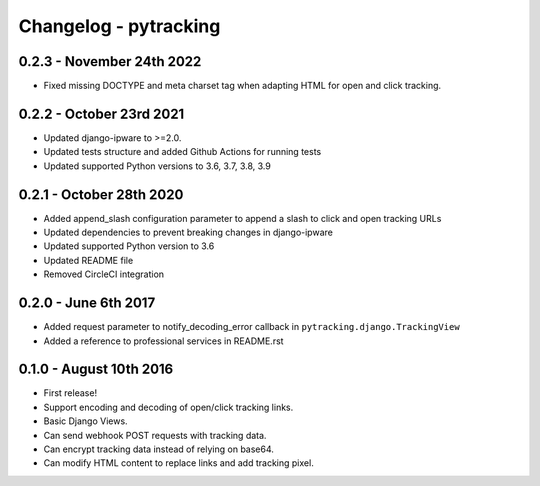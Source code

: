 Changelog - pytracking
======================

0.2.3 - November 24th 2022
--------------------------

- Fixed missing DOCTYPE and meta charset tag when adapting HTML for open and
  click tracking.

0.2.2 - October 23rd 2021
-------------------------

- Updated django-ipware to >=2.0.
- Updated tests structure and added Github Actions for running tests
- Updated supported Python versions to 3.6, 3.7, 3.8, 3.9

0.2.1 - October 28th 2020
-------------------------

- Added append_slash configuration parameter to append a slash to click and
  open tracking URLs
- Updated dependencies to prevent breaking changes in django-ipware
- Updated supported Python version to 3.6
- Updated README file
- Removed CircleCI integration

0.2.0 - June 6th 2017
---------------------

- Added request parameter to notify_decoding_error callback in
  ``pytracking.django.TrackingView``
- Added a reference to professional services in README.rst


0.1.0 - August 10th 2016
------------------------

- First release!
- Support encoding and decoding of open/click tracking links.
- Basic Django Views.
- Can send webhook POST requests with tracking data.
- Can encrypt tracking data instead of relying on base64.
- Can modify HTML content to replace links and add tracking pixel.
